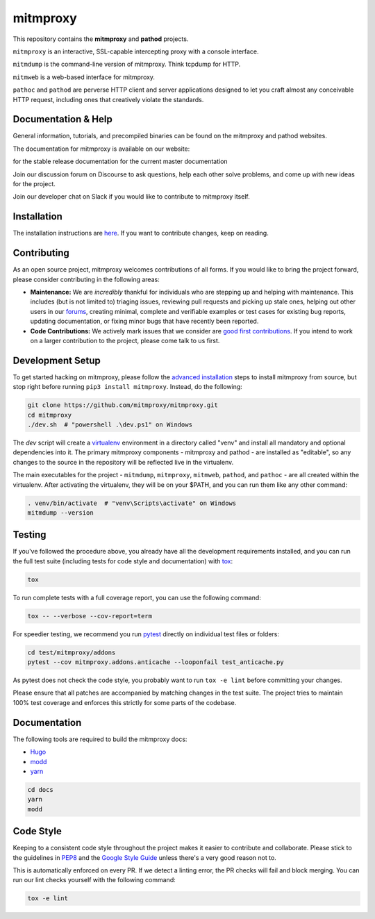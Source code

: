 mitmproxy
^^^^^^^^^

|travis| |appveyor| |coverage| |latest_release| |python_versions|

This repository contains the **mitmproxy** and **pathod** projects.

``mitmproxy`` is an interactive, SSL-capable intercepting proxy with a console
interface.

``mitmdump`` is the command-line version of mitmproxy. Think tcpdump for HTTP.

``mitmweb`` is a web-based interface for mitmproxy.

``pathoc`` and ``pathod`` are perverse HTTP client and server applications
designed to let you craft almost any conceivable HTTP request, including ones
that creatively violate the standards.


Documentation & Help
--------------------


General information, tutorials, and precompiled binaries can be found on the mitmproxy
and pathod websites.

|mitmproxy_site|

The documentation for mitmproxy is available on our website:

|mitmproxy_docs_stable| for the stable release documentation  
|mitmproxy_docs_master| for the current master documentation


Join our discussion forum on Discourse to ask questions, help
each other solve problems, and come up with new ideas for the project.

|mitmproxy_discourse|


Join our developer chat on Slack if you would like to contribute to mitmproxy itself.

|slack|


Installation
------------

The installation instructions are `here <https://docs.mitmproxy.org/stable/overview-installation>`__.
If you want to contribute changes, keep on reading.

Contributing
------------

As an open source project, mitmproxy welcomes contributions of all forms. If you would like to bring the project forward,
please consider contributing in the following areas:

- **Maintenance:** We are *incredibly* thankful for individuals who are stepping up and helping with maintenance. This includes (but is not limited to) triaging issues, reviewing pull requests and picking up stale ones, helping out other users in our forums_, creating minimal, complete and verifiable examples or test cases for existing bug reports, updating documentation, or fixing minor bugs that have recently been reported.
- **Code Contributions:** We actively mark issues that we consider are `good first contributions`_. If you intend to work on a larger contribution to the project, please come talk to us first.

Development Setup
-----------------

To get started hacking on mitmproxy, please follow the `advanced installation`_ steps to install mitmproxy from source, but stop right before running ``pip3 install mitmproxy``. Instead, do the following:

.. code-block:: bash

    git clone https://github.com/mitmproxy/mitmproxy.git
    cd mitmproxy
    ./dev.sh  # "powershell .\dev.ps1" on Windows


The *dev* script will create a `virtualenv`_ environment in a directory called "venv"
and install all mandatory and optional dependencies into it. The primary
mitmproxy components - mitmproxy and pathod - are installed as
"editable", so any changes to the source in the repository will be reflected
live in the virtualenv.

The main executables for the project - ``mitmdump``, ``mitmproxy``,
``mitmweb``, ``pathod``, and ``pathoc`` - are all created within the
virtualenv. After activating the virtualenv, they will be on your $PATH, and
you can run them like any other command:

.. code-block:: bash

    . venv/bin/activate  # "venv\Scripts\activate" on Windows
    mitmdump --version

Testing
-------

If you've followed the procedure above, you already have all the development
requirements installed, and you can run the full test suite (including tests for code style and documentation) with tox_:

.. code-block:: bash

    tox

To run complete tests with a full coverage report, you can use the following command:

.. code-block:: bash

    tox -- --verbose --cov-report=term

For speedier testing, we recommend you run `pytest`_ directly on individual test files or folders:

.. code-block:: bash

    cd test/mitmproxy/addons
    pytest --cov mitmproxy.addons.anticache --looponfail test_anticache.py

As pytest does not check the code style, you probably want to run ``tox -e lint`` before committing your changes.

Please ensure that all patches are accompanied by matching changes in the test
suite. The project tries to maintain 100% test coverage and enforces this strictly for some parts of the codebase.

Documentation
-------------

The following tools are required to build the mitmproxy docs:

- Hugo_
- modd_
- yarn_

.. code-block:: bash

    cd docs
    yarn
    modd


Code Style
----------

Keeping to a consistent code style throughout the project makes it easier to
contribute and collaborate. Please stick to the guidelines in
`PEP8`_ and the `Google Style Guide`_ unless there's a very
good reason not to.

This is automatically enforced on every PR. If we detect a linting error, the
PR checks will fail and block merging. You can run our lint checks yourself
with the following command:

.. code-block:: bash

    tox -e lint


.. |mitmproxy_site| image:: https://shields.mitmproxy.org/api/https%3A%2F%2F-mitmproxy.org-blue.svg
    :target: https://mitmproxy.org/
    :alt: mitmproxy.org

.. |mitmproxy_docs_stable| image:: https://shields.mitmproxy.org/api/docs-stable-brightgreen.svg
    :target: https://docs.mitmproxy.org/stable/
    :alt: mitmproxy documentation stable
    
.. |mitmproxy_docs_master| image:: https://shields.mitmproxy.org/api/docs-master-brightgreen.svg
    :target: https://docs.mitmproxy.org/master/
    :alt: mitmproxy documentation master

.. |mitmproxy_discourse| image:: https://shields.mitmproxy.org/api/https%3A%2F%2F-discourse.mitmproxy.org-orange.svg
    :target: https://discourse.mitmproxy.org
    :alt: Discourse: mitmproxy

.. |slack| image:: http://slack.mitmproxy.org/badge.svg
    :target: http://slack.mitmproxy.org/
    :alt: Slack Developer Chat

.. |travis| image:: https://shields.mitmproxy.org/travis/mitmproxy/mitmproxy/master.svg?label=travis%20ci
    :target: https://travis-ci.org/mitmproxy/mitmproxy
    :alt: Travis Build Status

.. |appveyor| image:: https://shields.mitmproxy.org/appveyor/ci/mhils/mitmproxy/master.svg?label=appveyor%20ci
    :target: https://ci.appveyor.com/project/mhils/mitmproxy
    :alt: Appveyor Build Status

.. |coverage| image:: https://shields.mitmproxy.org/codecov/c/github/mitmproxy/mitmproxy/master.svg?label=codecov
    :target: https://codecov.io/gh/mitmproxy/mitmproxy
    :alt: Coverage Status

.. |latest_release| image:: https://shields.mitmproxy.org/pypi/v/mitmproxy.svg
    :target: https://pypi.python.org/pypi/mitmproxy
    :alt: Latest Version

.. |python_versions| image:: https://shields.mitmproxy.org/pypi/pyversions/mitmproxy.svg
    :target: https://pypi.python.org/pypi/mitmproxy
    :alt: Supported Python versions

.. _`advanced installation`: https://docs.mitmproxy.org/stable/overview-installation/#advanced-installation
.. _virtualenv: https://virtualenv.pypa.io/
.. _`pytest`: http://pytest.org/
.. _tox: https://tox.readthedocs.io/
.. _Hugo: https://gohugo.io/
.. _modd: https://github.com/cortesi/modd
.. _yarn: https://yarnpkg.com/en/
.. _PEP8: https://www.python.org/dev/peps/pep-0008
.. _`Google Style Guide`: https://google.github.io/styleguide/pyguide.html
.. _forums: https://discourse.mitmproxy.org/
.. _`good first contributions`: https://github.com/mitmproxy/mitmproxy/issues?q=is%3Aissue+is%3Aopen+label%3A%22help+wanted%22
